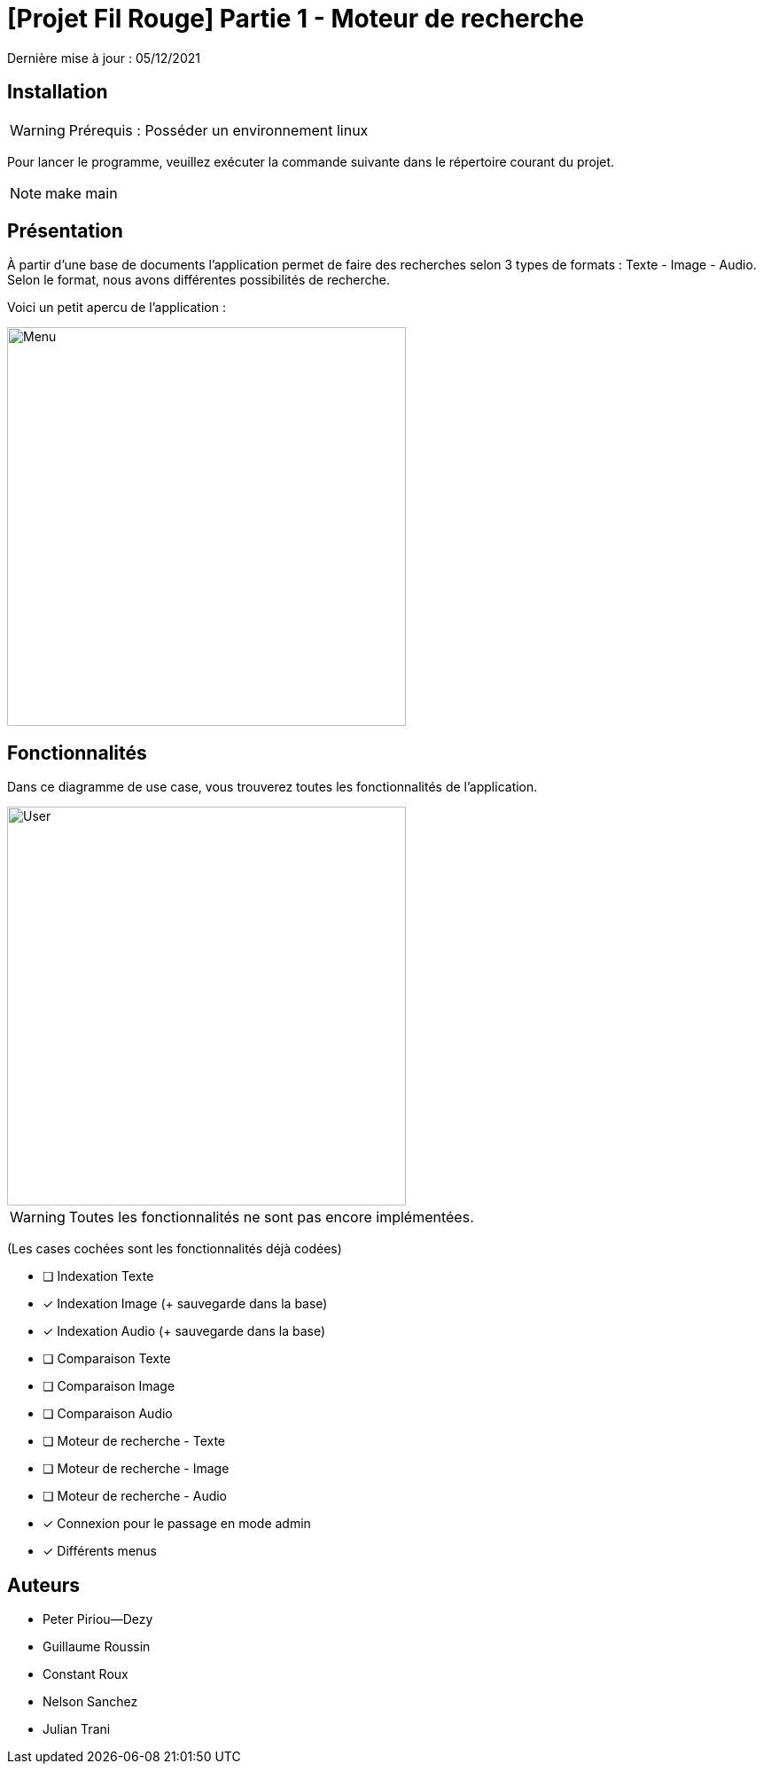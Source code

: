 = [Projet Fil Rouge] Partie 1 - Moteur de recherche

Dernière mise à jour : 05/12/2021

== Installation 

WARNING: Prérequis : Posséder un environnement linux

Pour lancer le programme, veuillez exécuter la commande suivante dans le répertoire courant du projet.

NOTE: make main

== Présentation 

À partir d'une base de documents l'application permet de faire des recherches selon 3 types de formats : Texte - Image - Audio. Selon le format, nous avons différentes possibilités de recherche.

Voici un petit apercu de l'application : 

image::images/menu.png[Menu,450]

== Fonctionnalités 

Dans ce diagramme de use case, vous trouverez toutes les fonctionnalités de l'application.

image::images/user-interactions.png[User,450]

WARNING: Toutes les fonctionnalités ne sont pas encore implémentées.

(Les cases cochées sont les fonctionnalités déjà codées)

- [ ] Indexation Texte
- [x] Indexation Image (+ sauvegarde dans la base)
- [x] Indexation Audio (+ sauvegarde dans la base)
- [ ] Comparaison Texte
- [ ] Comparaison Image
- [ ] Comparaison Audio
- [ ] Moteur de recherche - Texte
- [ ] Moteur de recherche - Image
- [ ] Moteur de recherche - Audio
- [x] Connexion pour le passage en mode admin
- [x] Différents menus

## Auteurs

- Peter Piriou--Dezy
- Guillaume Roussin
- Constant Roux
- Nelson Sanchez
- Julian Trani


